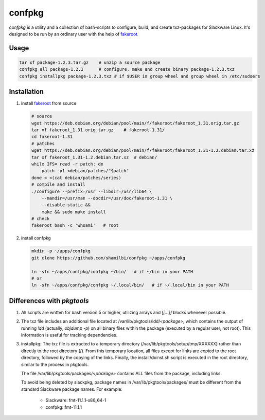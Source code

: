 confpkg
=======

`confpkg` is a utility and a collection of bash-scripts to configure, build, and create txz-packages for Slackware Linux.
It's designed to be run by an ordinary user with the help of `fakeroot`_.

Usage
-----

.. code-block:: sh

    tar xf package-1.2.3.tar.gz    # unzip a source package
    confpkg all package-1.2.3      # configure, make and create binary package-1.2.3.txz
    confpkg installpkg package-1.2.3.txz # if $USER in group wheel and group wheel in /etc/sudoers

Installation
------------

#.  install `fakeroot`_ from source

    .. code-block:: sh

        # source
        wget https://deb.debian.org/debian/pool/main/f/fakeroot/fakeroot_1.31.orig.tar.gz
        tar xf fakeroot_1.31.orig.tar.gz    # fakeroot-1.31/
        cd fakeroot-1.31
        # patches
        wget https://deb.debian.org/debian/pool/main/f/fakeroot/fakeroot_1.31-1.2.debian.tar.xz
        tar xf fakeroot_1.31-1.2.debian.tar.xz  # debian/
        while IFS= read -r patch; do
            patch -p1 <debian/patches/"$patch"
        done < <(cat debian/patches/series)
        # compile and install
        ./configure --prefix=/usr --libdir=/usr/lib64 \
            --mandir=/usr/man --docdir=/usr/doc/fakeroot-1.31 \
            --disable-static &&
            make && sudo make install
        # check
        fakeroot bash -c 'whoami'   # root

#.  install confpkg

    .. code-block:: sh

        mkdir -p ~/apps/confpkg
        git clone https://github.com/shamilbi/confpkg ~/apps/confpkg

        ln -sfn ~/apps/confpkg/confpkg ~/bin/   # if ~/bin in your PATH
        # or
        ln -sfn ~/apps/confpkg/confpkg ~/.local/bin/   # if ~/.local/bin in your PATH

Differences with `pkgtools`
---------------------------

#. All scripts are written for bash version 5 or higher, utilizing arrays and `[[...]]`
   blocks whenever possible.

#. The txz file includes an additional file located at /var/lib/pkgtools/ldd/`<package>`,
   which contains the output of running `ldd` (actually, `objdump -p`) on all binary files
   within the package (executed by a regular user, not root).
   This information is useful for tracking dependencies.

#. installpkg: The txz file is extracted to a temporary directory (/var/lib/pkgtools/setup/tmp/XXXXXX)
   rather than directly to the root directory (/).
   From this temporary location, all files except for links are copied to the root directory,
   followed by the copying of the links.
   Finally, the install/doinst.sh script is executed in the root directory, similar to the process in pkgtools.

   The file /var/lib/pkgtools/packages/`<package>` contains ALL files from the package, including links.

   To avoid being deleted by slackpkg, package names in /var/lib/pkgtools/packages/ must be different
   from the standard Slackware package names.  For example:

    * Slackware: fmt-11.1.1-x86_64-1
    * confpkg: fmt-11.1.1 

.. _fakeroot: https://packages.debian.org/bookworm/fakeroot
